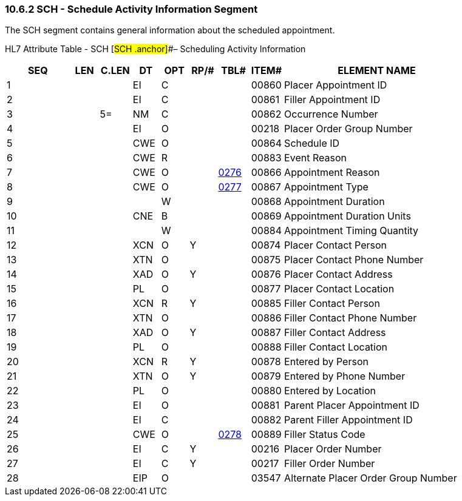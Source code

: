 === 10.6.2 SCH - Schedule Activity Information Segment

The SCH segment contains general information about the scheduled appointment.

HL7 Attribute Table - SCH [#SCH .anchor]##– Scheduling Activity Information

[width="100%",cols="14%,6%,7%,6%,6%,6%,7%,7%,41%",options="header",]
|===
|SEQ |LEN |C.LEN |DT |OPT |RP/# |TBL# |ITEM# |ELEMENT NAME
|1 | | |EI |C | | |00860 |Placer Appointment ID
|2 | | |EI |C | | |00861 |Filler Appointment ID
|3 | |5= |NM |C | | |00862 |Occurrence Number
|4 | | |EI |O | | |00218 |Placer Order Group Number
|5 | | |CWE |O | | |00864 |Schedule ID
|6 | | |CWE |R | | |00883 |Event Reason
|7 | | |CWE |O | |file:///E:\V2\v2.9%20final%20Nov%20from%20Frank\V29_CH02C_Tables.docx#HL70276[0276] |00866 |Appointment Reason
|8 | | |CWE |O | |file:///E:\V2\v2.9%20final%20Nov%20from%20Frank\V29_CH02C_Tables.docx#HL70277[0277] |00867 |Appointment Type
|9 | | | |W | | |00868 |Appointment Duration
|10 | | |CNE |B | | |00869 |Appointment Duration Units
|11 | | | |W | | |00884 |Appointment Timing Quantity
|12 | | |XCN |O |Y | |00874 |Placer Contact Person
|13 | | |XTN |O | | |00875 |Placer Contact Phone Number
|14 | | |XAD |O |Y | |00876 |Placer Contact Address
|15 | | |PL |O | | |00877 |Placer Contact Location
|16 | | |XCN |R |Y | |00885 |Filler Contact Person
|17 | | |XTN |O | | |00886 |Filler Contact Phone Number
|18 | | |XAD |O |Y | |00887 |Filler Contact Address
|19 | | |PL |O | | |00888 |Filler Contact Location
|20 | | |XCN |R |Y | |00878 |Entered by Person
|21 | | |XTN |O |Y | |00879 |Entered by Phone Number
|22 | | |PL |O | | |00880 |Entered by Location
|23 | | |EI |O | | |00881 |Parent Placer Appointment ID
|24 | | |EI |C | | |00882 |Parent Filler Appointment ID
|25 | | |CWE |O | |file:///E:\V2\v2.9%20final%20Nov%20from%20Frank\V29_CH02C_Tables.docx#HL70278[0278] |00889 |Filler Status Code
|26 | | |EI |C |Y | |00216 |Placer Order Number
|27 | | |EI |C |Y | |00217 |Filler Order Number
|28 | | |EIP |O | | |03547 |Alternate Placer Order Group Number
|===

